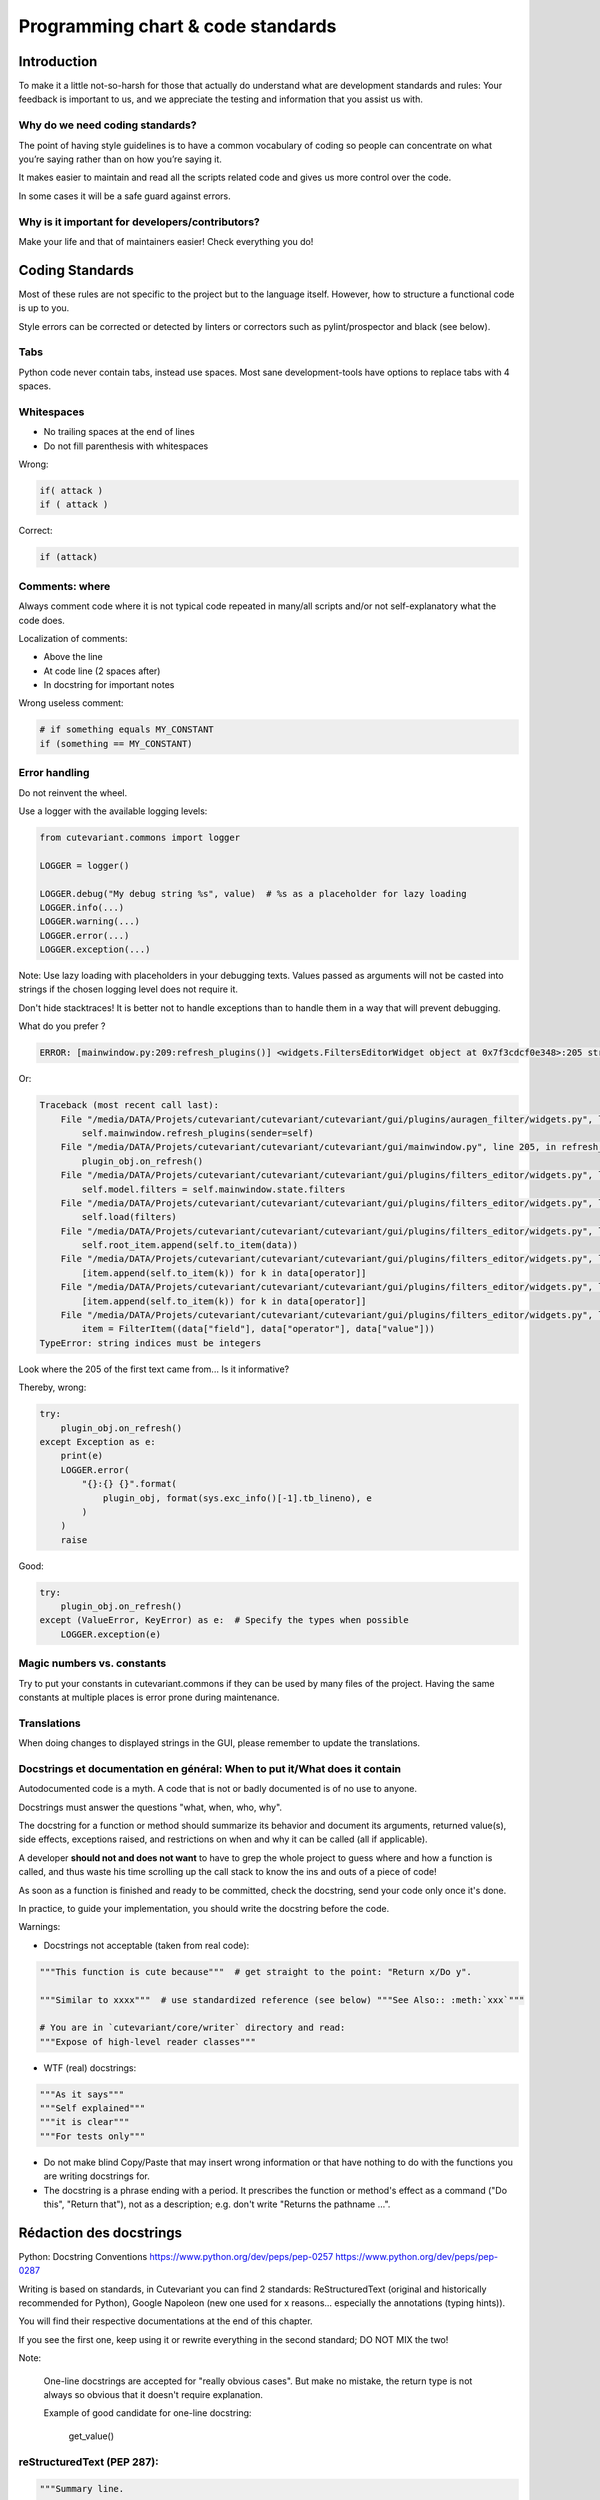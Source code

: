 ==================================
Programming chart & code standards
==================================

Introduction
============

To make it a little not-so-harsh for those that actually do understand what are development standards and rules:
Your feedback is important to us, and we appreciate the testing and information that you assist us with.

Why do we need coding standards?
--------------------------------

The point of having style guidelines is to have a common vocabulary of coding so people can concentrate
on what you’re saying rather than on how you’re saying it.

It makes easier to maintain and read all the scripts related code and gives us more control over the code.

In some cases it will be a safe guard against errors.


Why is it important for developers/contributors?
------------------------------------------------

Make your life and that of maintainers easier!
Check everything you do!


Coding Standards
================

Most of these rules are not specific to the project but to the language itself.
However, how to structure a functional code is up to you.

Style errors can be corrected or detected by linters or correctors such as
pylint/prospector and black (see below).


Tabs
----

Python code never contain tabs, instead use spaces.
Most sane development-tools have options to replace tabs with 4 spaces.


Whitespaces
-----------

- No trailing spaces at the end of lines
- Do not fill parenthesis with whitespaces

Wrong:

.. code-block:: python

    if( attack )
    if ( attack )

Correct:

.. code-block:: python

    if (attack)


Comments: where
---------------

Always comment code where it is not typical code repeated in many/all scripts
and/or not self-explanatory what the code does.

Localization of comments:

- Above the line
- At code line (2 spaces after)
- In docstring for important notes

Wrong useless comment:

.. code-block:: python

    # if something equals MY_CONSTANT
    if (something == MY_CONSTANT)


Error handling
--------------

Do not reinvent the wheel.

Use a logger with the available logging levels:

.. code-block:: python

    from cutevariant.commons import logger

    LOGGER = logger()

    LOGGER.debug("My debug string %s", value)  # %s as a placeholder for lazy loading
    LOGGER.info(...)
    LOGGER.warning(...)
    LOGGER.error(...)
    LOGGER.exception(...)

Note: Use lazy loading with placeholders in your debugging texts.
Values passed as arguments will not be casted into strings if the chosen logging level does not require it.


Don't hide stacktraces! It is better not to handle exceptions than to handle them in a way that will prevent debugging.

What do you prefer ?

.. code-block:: python

    ERROR: [mainwindow.py:209:refresh_plugins()] <widgets.FiltersEditorWidget object at 0x7f3cdcf0e348>:205 string indices must be integers

Or:

.. code-block:: python

    Traceback (most recent call last):
        File "/media/DATA/Projets/cutevariant/cutevariant/cutevariant/gui/plugins/auragen_filter/widgets.py", line 75, in on_changed
            self.mainwindow.refresh_plugins(sender=self)
        File "/media/DATA/Projets/cutevariant/cutevariant/cutevariant/gui/mainwindow.py", line 205, in refresh_plugins
            plugin_obj.on_refresh()
        File "/media/DATA/Projets/cutevariant/cutevariant/cutevariant/gui/plugins/filters_editor/widgets.py", line 1477, in on_refresh
            self.model.filters = self.mainwindow.state.filters
        File "/media/DATA/Projets/cutevariant/cutevariant/cutevariant/gui/plugins/filters_editor/widgets.py", line 537, in filters
            self.load(filters)
        File "/media/DATA/Projets/cutevariant/cutevariant/cutevariant/gui/plugins/filters_editor/widgets.py", line 734, in load
            self.root_item.append(self.to_item(data))
        File "/media/DATA/Projets/cutevariant/cutevariant/cutevariant/gui/plugins/filters_editor/widgets.py", line 742, in to_item
            [item.append(self.to_item(k)) for k in data[operator]]
        File "/media/DATA/Projets/cutevariant/cutevariant/cutevariant/gui/plugins/filters_editor/widgets.py", line 742, in <listcomp>
            [item.append(self.to_item(k)) for k in data[operator]]
        File "/media/DATA/Projets/cutevariant/cutevariant/cutevariant/gui/plugins/filters_editor/widgets.py", line 745, in to_item
            item = FilterItem((data["field"], data["operator"], data["value"]))
    TypeError: string indices must be integers


Look where the 205 of the first text came from... Is it informative?

Thereby, wrong:

.. code-block:: python

    try:
        plugin_obj.on_refresh()
    except Exception as e:
        print(e)
        LOGGER.error(
            "{}:{} {}".format(
                plugin_obj, format(sys.exc_info()[-1].tb_lineno), e
            )
        )
        raise

Good:

.. code-block:: python

    try:
        plugin_obj.on_refresh()
    except (ValueError, KeyError) as e:  # Specify the types when possible
        LOGGER.exception(e)



Magic numbers vs. constants
---------------------------

Try to put your constants in cutevariant.commons if they can be used by many files of the project.
Having the same constants at multiple places is error prone during maintenance.


Translations
------------

When doing changes to displayed strings in the GUI, please remember to update the translations.


Docstrings et documentation en général: When to put it/What does it contain
---------------------------------------------------------------------------

Autodocumented code is a myth.
A code that is not or badly documented is of no use to anyone.

Docstrings must answer the questions "what, when, who, why".

The docstring for a function or method should summarize its behavior and document its arguments,
returned value(s), side effects, exceptions raised, and restrictions on when and why it can be called
(all if applicable).


A developer **should not and does not want** to have to grep the whole project to guess where and how a function is called, and thus waste his time scrolling up the call stack to know the ins and outs of a piece of code!

As soon as a function is finished and ready to be committed, check the docstring, send your code only once it's done.

In practice, to guide your implementation, you should write the docstring before the code.


Warnings:

- Docstrings not acceptable (taken from real code):

.. code-block:: python

    """This function is cute because"""  # get straight to the point: "Return x/Do y".

    """Similar to xxxx"""  # use standardized reference (see below) """See Also:: :meth:`xxx`"""

    # You are in `cutevariant/core/writer` directory and read:
    """Expose of high-level reader classes"""


- WTF (real) docstrings:

.. code-block:: python

    """As it says"""
    """Self explained"""
    """it is clear"""
    """For tests only"""


- Do not make blind Copy/Paste that may insert wrong information or that have nothing
  to do with the functions you are writing docstrings for.

- The docstring is a phrase ending with a period. It prescribes the function or method's effect as a command
  ("Do this", "Return that"), not as a description; e.g. don't write "Returns the pathname ...".


Rédaction des docstrings
========================

Python: Docstring Conventions
https://www.python.org/dev/peps/pep-0257
https://www.python.org/dev/peps/pep-0287


Writing is based on standards, in Cutevariant you can find 2 standards:
ReStructuredText (original and historically recommended for Python), Google Napoleon (new one used for x reasons... especially the annotations (typing hints)).

You will find their respective documentations at the end of this chapter.

If you see the first one, keep using it or rewrite everything in the second standard; DO NOT MIX the two!

Note:

    One-line docstrings are accepted for "really obvious cases".
    But make no mistake, the return type is not always so obvious that it doesn't require explanation.


    Example of good candidate for one-line docstring:

        get_value()


reStructuredText (PEP 287):
---------------------------

.. code-block:: python

    """Summary line.

    Extended description of function.

    :meth:`other_function`

    :example:

    coucou

    .. note:: blabla
    .. warning::

    :param int arg1: Description of arg1.
    :param str arg2: Description of arg2.
    :raise: ValueError if arg1 is equal to arg2
    :return: Description of return value
    :rtype: bool

    :example:

    >>> a=1
    >>> b=2
    >>> func(a,b)
    True
    """


Google Napoléon (PEP 484):
--------------------------

Type annotations depend on the typing module used to annotate function signatures:

- https://docs.python.org/3/library/typing.html#typing.List
- https://mypy.readthedocs.io/en/latest/builtin_types.html#built-in-types

.. code-block:: text

    Type                Description
    ----                -----------

    int                 integer of arbitrary size
    float               floating point number
    bool                boolean value
    str                 unicode string
    bytes               8-bit string
    object              an arbitrary object (object is the common base class)
    List[str]           list of str objects
    Dict[str, int]      dictionary from str keys to int values
    Iterable[int]       iterable object containing ints
    Sequence[bool]      sequence of booleans
    Any                 dynamically typed value with an arbitrary type


Typing hints may seem to overload function signatures, **however the description
of argument and return types is absolutely necessary**.
They **must be written, checked, and updated** in case of modification of any function!


Full example:

.. code-block:: python

    from typing import Union, Text

    def fetch_bigtable_rows(big_table, keys, other_silly_variable: Union[None, Text, int])): # or var: Optional[Text] = None
        """Fetches rows from a Bigtable.

        Retrieves rows pertaining to the given keys from the Table instance
        represented by big_table.  Silly things may happen if
        other_silly_variable is not None.

        Args:
            big_table: An open Bigtable Table instance.
            keys (List[str]): A sequence of strings representing the key of each table row
                to fetch.
                =>
            other_silly_variable (bool): Another optional variable, that has a much
                longer name than the other args, and which does nothing.

        Kwargs:
            other_silly_variable (Optional[bool]): Current state to be in.
                => boolean or None

        Returns:
            A dict mapping keys to the corresponding table row data
            fetched. Each row is represented as a tuple of strings. For
            example:

            {'Serak': ('Rigel VII', 'Preparer'),
            'Zim': ('Irk', 'Invader'),
            'Lrrr': ('Omicron Persei 8', 'Emperor')}

            If a key from the keys argument is missing from the dictionary,
            then that row was not found in the table.

        Raises:
            IOError: An error occurred accessing the bigtable.Table object.
        """

Links:

- Python guide Google Napoléon/Sphinx
  https://google.github.io/styleguide/pyguide.html#38-comments-and-docstrings


- Official ReSt doc from sphinx
  http://www.sphinx-doc.org/en/1.6/domains.html#cross-referencing-python-objects

- ReStructuredText/Google-style/Numpy-stylem/Doctests
  https://thomas-cokelaer.info/tutorials/sphinx/docstring_python.html
  http://queirozf.com/entries/python-docstrings-reference-examples
  https://stackoverflow.com/questions/3898572/what-is-the-standard-python-docstring-format


Naming of variables, classes, functions and methods
---------------------------------------------------

Syntaxes allowed/recommended in Python:

- snake_case for functions and variables
- CamelCase for classes

Additional rules:

- A function name should be something sweet, short and meaningful about what the function does.
- Remember to use the plural form when designating structures with multiple items.
- Be explicit but not too much. Do not put sentences in your variables!
- Do not use variable with less than 3 letters; EVEN in comprehension loops.
- Do not reuse variables for different purposes than the original one.
- Be consistent: a variable named `map_x` should not be found elsewhere with the name `x_map`.

Wrong:

.. code-block:: python

    test = None
    items = 0
    this_variable_is_a_list_of_items = []

Good:

.. code-block:: python

    my_variable = 0
    variables = []
    variables_mapping = {}


Example:

.. code-block:: python

    class MyClass:
        """DO NOT inherit of <object>, it's deprecated for Python 3"""

        def __init__(self):
            # Please do not forget to declare ALL your instance variables in the constructor,
            # AND to document them in its docstring or in the class's one.
            self._my_attr = None

        @property
        def my_attr(self):
            return self._my_attr

        @my_attr.setter
        def my_attr(self, value):
            self._my_attr = value


Classes
-------

About private and protected variables
~~~~~~~~~~~~~~~~~~~~~~~~~~~~~~~~~~~~~

Avoid using underscore in front of variables to "make them private" (i.e. `_my_private_var`).
This concept does not exist much in Python and is not recommended.
However, it is necessary when using properties.


Reserve the use of double underscores/dunders in front of names to rare cases.
While they enable name mangling by the interpreter you may think you are hiding methods/variables
outside of your classes but in reality you are making your code base highly and unnecessarily complex.
Ex: (i.e. `__my_very_very_private_var`)

About properties
~~~~~~~~~~~~~~~~

TL;DR: Properties ARE suitable in Python POO paradigm.

Advantages:

- Standard attribute access is the normal, Pythonic way of, well, accessing attributes.
- Using dedicated getters and setters does not produce Pythonic code.
- Avoids polluting the global space with 3 elements (1 getter, 1 setter, the attribute)
  by replacing them by only 1.
- It makes inheriting accessors from properties cleaner and more straightforward
- Data validation
- Data operation (encapsulation) sans exposition des API non pertinentes
- Stabilization of the API by invisibly replacing simple attribute accesses with controlled accesses.
- Access logging: Allows a debugging mode using a class with properties,
  vs. a class used in production that does not have properties.

Disadvantages:

- Hide expensive treatments from the user who thinks he is simply accessing attributes.


Règles de bonnes pratiques à propos de git
==========================================

Usage
-----

Git commands can take a long time to type in, which in combination with their frequency of use
is a brake on the adoption of complex but indispensable controls.

- use the `~/.git/config` file and fill it with aliases that you will easily remember!
- use your shell and its aliases and functions: don't enter `git` anymore, enter `g` !

Example of aliases you can't do without:

.. code-block:: text

    [alias]
        st = status
        cim = commit -m
        cia = commit --amend
        df = diff
        pa = add --patch
        ss = stash
        sa = stash apply
        sp = stash pop
        sl = stash list

Commits
-------

git is not a way to save your work of several hours or even a day to a dropbox-like storage device.

- Name the commits in a short way;
- Tell **why you do things, not how you do them**.
- Don't mix code for multiple features, files, and so on in a single commit.
- Reserve typographical changes due to linters to a single commit (e.g. "Fix typos").
- Be careful what you add in a commit.

Use `git add --patch`.

git add should NEVER be used except to track NEW files.


Examples of (real) bad commit names:

.. code-block:: text

    Last commit before foing to bed
    before the last
    dont stress
    correction
    matin
    repas

Do not do this!

Push force
----------

TL;DR: Prohibited except on your branches or if your colleagues are sleeping.


- prevents the people we work with from being able to rely on our branch
  because they will have to redo all their work from the rebase

- prevents you from working with people; the commits they propose
  can no longer be merged successively since the history changes with each merge.

- this is tolerated on its own branches, from which nobody works.
  Repository/project managers must not do this on public branches under any circumstances.


https://web.archive.org/web/20090224195437/http://kerneltrap.org/Linux/Git_Management (Torvalds)


Branches
--------

- the master branch is the public stable branch,
- the devel branch should be considered unstable but functional,
- the devel code must be easily transferable to the master.
- the most recent and untested implementations must remain on their respective branches.

Thus, work on a separate branch per feature or patch;
Merge with your devel branch when you consider the work done,
then submit a request for merge by pull-request.


Pull-request & Merging of branches
----------------------------------

- Rather than merging your branch with the common branches yourself,
  If possible, make a pull-request to facilitate the review process.
- A pull-request should not require any modifications (much less purely typographical).
  It is finished code. If possible tested and free of bugs as much as possible.


Highly unpleasant findings that you want to avoid:
Bring the changes of a branch and notice multiple regressions at best,
in the worst case the software doesn't work anymore. This even on the development branch.

Solution:
Do not merge your branches with the branches your co-workers are working on.
Especially if your task is not considered finished and the software is not in a usable state.
Make pull-requests.


When can a work be shared?

- One branch per new feature or patch; that's the rule.

- Follow the typographical and documentation conventions of the project:

    - systematic and mandatory documentation of each function, module, class, etc. via docstrings.
      no code should be pushed without documentation.
    - update the documentation in accordance with the code changes.
    - Import cleanup: it takes 1 second
    - Run the linters regularly (see next chapter).

- Unit tests are ok (see the chapter below)

- Put yourself in the position of someone who discovers your code.


Linters
-------

The linters are configured to monitor critical points to be corrected before pull-request.


- Run them regularly, at the end of the day, at the end of the implementation of a feature.
- Don't blindly follow the changes made; some are quite disgraceful,
  especially for lines exceeding the 80 character limit by a few characters.


Typos modifications must be combined in a commit (a commit name such as "Fix typos" is sufficient)
and not scattered here and there through the commits.

You save yourself work and simplify the review of the commits.


In general you'd better run the black and pylint linters punctually
and learn how to correct yourself than to read all the rules at once.


Reference: Python style guide Google/Sphinx:
https://google.github.io/styleguide/pyguide.html


Best practice rules about feature implementation
================================================

Do not publish on the common branch of the obviously non-functional code.

Example:

    An interface but nothing functional behind it.

    A fake documentation::
    
        # Overview

        Cutevariant is awesome

        ```eval_rst
        .. important:: Doc is not complete
        ```


You have the right to start development with the interface but until it is not fully functional,
do not publish on the branches of your colleagues; at least without notifying them via an issue
or a pull-request..


Unit tests
==========

NEVER disable a broken test or feature to hide a problem!

Loss of test, test simplification or loss of functionality = crap work.


Tests are made to be broken! They break for 2 reasons:

- your code is incorrect and not conform with what is expected
- you have corrected a behaviour that is now the expected behaviour

The first case implies that you correct your code, the second that you correct the test.

To do this, you must:

- Execute the tests and make sure they are compliant before a push.
  on the development branch (devel)
- Write tests for each new feature/function (at least the important ones) written
- Document and maintain documentation of your tests to allow others to to correct their own errors or the test itself.


2 cases can justify not passing the tests for a pull-request:

- mention the problem in the pull-request by asking for advice or help;
- the broken test concerns code not related to the proposed implementation.

